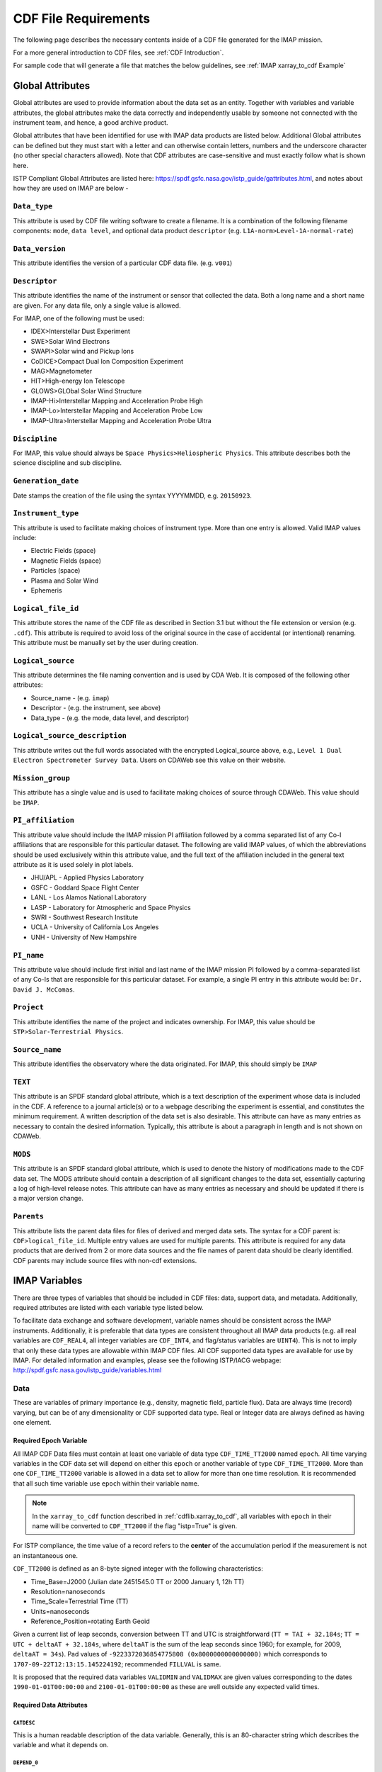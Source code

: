 #####################
CDF File Requirements
#####################

The following page describes the necessary contents inside of a CDF file generated for the IMAP mission.

For a more general introduction to CDF files, see :ref:`CDF Introduction`.

For sample code that will generate a file that matches the below guidelines, see :ref:`IMAP xarray_to_cdf Example`

*****************
Global Attributes
*****************

Global attributes are used to provide information about the data set as an entity. Together with variables and variable attributes, the global attributes make the data correctly and independently usable by someone not connected with the instrument team, and hence, a good archive product.

Global attributes that have been identified for use with IMAP data products are listed below. Additional Global attributes can be defined but they must start with a letter and can otherwise contain letters, numbers and the underscore character (no other special characters allowed). Note that CDF attributes are case-sensitive and must exactly follow what is shown here.

ISTP Compliant Global Attributes are listed here: `https://spdf.gsfc.nasa.gov/istp_guide/gattributes.html <https://spdf.gsfc.nasa.gov/istp_guide/gattributes.html>`_, and notes about how they are used on IMAP are below -

``Data_type``
=============
This attribute is used by CDF file writing software to create a filename. It is a combination of the following filename components: ``mode``, ``data level``, and optional data product ``descriptor`` (e.g. ``L1A-norm>Level-1A-normal-rate``)

``Data_version``
================
This attribute identifies the version of a particular CDF data file. (e.g. ``v001``)

``Descriptor``
==============
This attribute identifies the name of the instrument or sensor that collected the data.  Both a long name and a short name are given.  For any data file, only a single value is allowed.

For IMAP, one of the following must be used:

* IDEX>Interstellar Dust Experiment
* SWE>Solar Wind Electrons
* SWAPI>Solar wind and Pickup Ions
* CoDICE>Compact Dual Ion Composition Experiment
* MAG>Magnetometer
* HIT>High-energy Ion Telescope
* GLOWS>GLObal Solar Wind Structure
* IMAP-Hi>Interstellar Mapping and Acceleration Probe High
* IMAP-Lo>Interstellar Mapping and Acceleration Probe Low
* IMAP-Ultra>Interstellar Mapping and Acceleration Probe Ultra

``Discipline``
==============
For IMAP, this value should always be ``Space Physics>Heliospheric Physics``. This attribute describes both the science discipline and sub discipline.

``Generation_date``
===================
Date stamps the creation of the file using the syntax YYYYMMDD, e.g. ``20150923``.

``Instrument_type``
===================
This attribute is used to facilitate making choices of instrument type. More than one entry is allowed. Valid IMAP values include:

* Electric Fields (space)
* Magnetic Fields (space)
* Particles (space)
* Plasma and Solar Wind
* Ephemeris

``Logical_file_id``
===================
This attribute stores the name of the CDF file as described in Section 3.1 but without the file extension or version (e.g. ``.cdf``). This attribute is required to avoid loss of the original source in the case of accidental (or intentional) renaming. This attribute must be manually set by the user during creation.

``Logical_source``
==================
This attribute determines the file naming convention and is used by CDA Web.  It is composed of the following other attributes:

* Source_name - (e.g. ``imap``)
* Descriptor - (e.g. the instrument, see above)
* Data_type - (e.g. the mode, data level, and descriptor)

``Logical_source_description``
==============================
This attribute writes out the full words associated with the encrypted Logical_source above, e.g., ``Level 1 Dual Electron Spectrometer Survey Data``. Users on CDAWeb see this value on their website.

``Mission_group``
=================
This attribute has a single value and is used to facilitate making choices of source through CDAWeb.  This value should be ``IMAP``.

``PI_affiliation``
==================
This attribute value should include the IMAP mission PI affiliation followed by a comma separated list of any Co-I affiliations that are responsible for this particular dataset. The following are valid IMAP values, of which the abbreviations should be used exclusively within this attribute value, and the full text of the affiliation included in the general text attribute as it is used solely in plot labels.

* JHU/APL - Applied Physics Laboratory
* GSFC - Goddard Space Flight Center
* LANL - Los Alamos National Laboratory
* LASP - Laboratory for Atmospheric and Space Physics
* SWRI - Southwest Research Institute
* UCLA - University of California Los Angeles
* UNH - University of New Hampshire

``PI_name``
===========
This attribute value should include first initial and last name of the IMAP mission PI followed by a comma-separated list of any Co-Is that are responsible for this particular dataset. For example, a single PI entry in this attribute would be: ``Dr. David J. McComas``.

``Project``
===========
This attribute identifies the name of the project and indicates ownership. For IMAP, this value should be ``STP>Solar-Terrestrial Physics``.

``Source_name``
===============
This attribute identifies the observatory where the data originated. For IMAP, this should simply be ``IMAP``

``TEXT``
========
This attribute is an SPDF standard global attribute, which is a text description of the experiment whose data is included in the CDF. A reference to a journal article(s) or to a webpage describing the experiment is essential, and constitutes the minimum requirement. A written description of the data set is also desirable. This attribute can have as many entries as necessary to contain the desired information. Typically, this attribute is about a paragraph in length and is not shown on CDAWeb.

``MODS``
========
This attribute is an SPDF standard global attribute, which is used to denote the history of modifications made to the CDF data set. The MODS attribute should contain a description of all significant changes to the data set, essentially capturing a log of high-level release notes. This attribute can have as many entries as necessary and should be updated if there is a major version change.

``Parents``
===========
This attribute lists the parent data files for files of derived and merged data sets. The syntax for a CDF parent is: ``CDF>logical_file_id``. Multiple entry values are used for multiple parents. This attribute is required for any data products that are derived from 2 or more data sources and the file names of parent data should be clearly identified. CDF parents may include source files with non-cdf extensions.

**************
IMAP Variables
**************

There are three types of variables that should be included in CDF files: data, support data, and metadata. Additionally, required attributes are listed with each variable type listed below.

To facilitate data exchange and software development, variable names should be consistent across the IMAP instruments. Additionally, it is preferable that data types are consistent throughout all IMAP data products (e.g. all real variables are ``CDF_REAL4``, all integer variables are ``CDF_INT4``, and flag/status variables are ``UINT4``).
This is not to imply that only these data types are allowable within IMAP CDF files. All CDF supported data types are available for use by IMAP. For detailed information and examples, please see the following ISTP/IACG webpage:
`http://spdf.gsfc.nasa.gov/istp_guide/variables.html <http://spdf.gsfc.nasa.gov/istp_guide/variables.html>`_

Data
====
These are variables of primary importance (e.g., density, magnetic field, particle flux). Data are always time (record) varying, but can be of any dimensionality or CDF supported data type. Real or Integer data are always defined as having one element.

Required Epoch Variable
-----------------------
All IMAP CDF Data files must contain at least one variable of data type ``CDF_TIME_TT2000`` named ``epoch``.  All time varying variables in the CDF data set will depend on either this ``epoch`` or another variable of type ``CDF_TIME_TT2000``.  More than one ``CDF_TIME_TT2000`` variable is allowed in a data set to allow for more than one time resolution.  It is recommended that all such time variable use ``epoch`` within their variable name.

.. note::
   In the ``xarray_to_cdf`` function described in :ref:`cdflib.xarray_to_cdf`, all variables with ``epoch`` in their name will be converted to ``CDF_TT2000`` if the flag "istp=True" is given.

For ISTP compliance, the time value of a record refers to the **center** of the accumulation period if the measurement is not an instantaneous one.

``CDF_TT2000`` is defined as an 8-byte signed integer with the following characteristics:

* Time_Base=J2000 (Julian date 2451545.0 TT or 2000 January 1, 12h TT)
* Resolution=nanoseconds
* Time_Scale=Terrestrial Time (TT)
* Units=nanoseconds
* Reference_Position=rotating Earth Geoid

Given a current list of leap seconds, conversion between TT and UTC is straightforward (``TT = TAI + 32.184s``; ``TT = UTC + deltaAT + 32.184s``, where ``deltaAT`` is the sum of the leap seconds since 1960; for example, for 2009, ``deltaAT = 34s``). Pad values of ``-9223372036854775808 (0x8000000000000000)`` which corresponds to ``1707-09-22T12:13:15.145224192``; recommended ``FILLVAL`` is same.

It is proposed that the required data variables ``VALIDMIN`` and ``VALIDMAX`` are given values corresponding to the dates ``1990-01-01T00:00:00`` and ``2100-01-01T00:00:00`` as these are well outside any expected valid times.

Required Data Attributes
------------------------

``CATDESC``
^^^^^^^^^^^
This is a human readable description of the data variable. Generally, this is an 80-character string which describes the variable and what it depends on.

``DEPEND_0``
^^^^^^^^^^^^
Explicitly ties a data variable to the time variable on which it depends. All variables which change with time must have a ``DEPEND_0`` attribute defined.

``DEPEND_i``
^^^^^^^^^^^^
Ties a dimensional data variable to a ``SUPPORT_DATA`` variable on which the i-th dimension of the data variable depends. The number of ``DEPEND`` attributes must match the dimensionality of the variable, i.e., a one-dimensional variable must have a ``DEPEND_1``, a two-dimensional variable must have a ``DEPEND_1`` and a ``DEPEND_2`` attribute, etc. The value of the attribute must be a variable in the same CDF data set. It is strongly recommended that ``DEPEND_i`` variables hold values in physical units. ``DEPEND_i`` variables also require their own attributes, as described in the following sections.

``DISPLAY_TYPE``
^^^^^^^^^^^^^^^^
This tells automated software, such as CDAWEB, how the data should be displayed.
Examples of valid values include

* time_series
* spectrogram
* stack_plot
* image

``FIELDNAM``
^^^^^^^^^^^^
A shortened version of ``CATDESC`` which can be used to label a plot axis or as a data listing heading. This is a string, up to ~30 characters in length.

``FILLVAL``
^^^^^^^^^^^
Identifies the fill value used where data values are known to be bad or missing.
``FILLVAL`` is required for time-varying variables. Fill data are always non-valid data. The ISTP standard fill values are listed below:

* BYTE ---- -128
* INTEGER*2 ---- -32768
* INTEGER*4 ---- -2147483648
* INTEGER*8 ---- -9223372036854775808
* Unsigned INTEGER*1 ---- 255
* Unsigned INTEGER*2 ---- 65535
* Unsigned INTEGER*4 ---- 4294967295
* REAL*4 ---- -1.0E31
* REAL*8 ---- -1.0E31
* EPOCH ---- -1.0E31 (9999-12-31:23:59:59.999)
* EPOCH16 ---- -1.0E31 (9999-12-31:23:59:59.999999999999)
* TT2000 ---- -9223372036854775808LL (9999-12-31:23:59:59.999999999999)

.. note::
   Using ``xarray_to_cdf``, these values are automatically cast to be the same type of data as the CDF variable they are attached to.  For example, if your data is ``REAL4`` and you specify your ``VALIDMIN=0``, the function will know to store the ``0`` as a ``REAL4`` type as well.

``FORMAT``
^^^^^^^^^^
This field allows software to properly format the associated data when displayed on a screen or output to a file. Format can be specified using either Fortran or C format codes. For instance, ``F10.3`` indicates that the data should be displayed across 10 characters where 3 of those characters are to the right of the decimal.

``LABLAXIS``
^^^^^^^^^^^^
Used to label a plot axis or to provide a heading for a data listing. This field is generally 6-10 characters.

``UNITS``
^^^^^^^^^
A 6-20 character string that identifies the units of the variable (e.g. ``nT`` for magnetic field). Use a blank character, rather than ``None`` or ``unitless``, for variables that have no units (e.g., a ratio or a direction cosine).

``VALIDMIN``
^^^^^^^^^^^^
The minimum value for a particular variable that is expected over the lifetime of the mission. Used by application software to filter out values that are out of range. The value must match the data type of the variable.

.. note::
   Using ``xarray_to_cdf``, these values are automatically cast to be the same type of data as the CDF variable they are attached to

``VALIDMAX``
^^^^^^^^^^^^
The maximum value for a particular variable that is expected over the lifetime of the mission. Used by application software to filter out values that are out of range. The value must match the data type of the variable.

.. note::
   Using ``xarray_to_cdf``, these values are automatically cast to be the same type of data as the CDF variable they are attached to

``VAR_TYPE``
^^^^^^^^^^^^
Used in CDAWeb to indicate if the data should be used directly by users. Possible values:
* ``data`` - integer or real numbers that are plottable
* ``support_data`` - integer or real "attached" or secondary data variables
* ``metadata`` - labels or character variables
* ``ignore_data`` - placeholders

Support Data
============
These are variables of secondary importance employed as ``DEPEND_i`` variables, but they may also be used for housekeeping or other information not normally used for scientific analysis.

``DELTA_PLUS_VAR`` and ``DELTA_MINUS_VAR``
------------------------------------------

``DEPEND_i`` variables are typically physical values along the corresponding i-th dimension of the parent data variable, such as energy levels or spectral frequencies. The discreet set of values are located with respect to the sampling bin by ``DELTA_PLUS_VAR`` and ``DELTA_MINUS_VAR``, which hold the variable name containing the distance from the value to the bin edge. It is strongly recommended that IMAP ``DEPEND_i`` variables include ``DELTA_PLUS_VAR`` and ``DELTA_MINUS_VAR`` attributes that point to the appropriate variable(s) located elsewhere in the CDF file.

For example, for a variable ``energy_level`` that is the ``DEPEND_i`` of a particle distribution, if ``energy_dplus`` and ``energy_dminus`` are two variables pointed to by ``energy_level``’s ``DELTA_PLUS_VAR`` and ``DELTA_MINUS_VAR``, then element [n] corresponds to the energy bin ``(energy_level[n]-energy_dminus[n])`` to ``(energy_level[n]+energy_dplus[n])``. ``DELTA_PLUS_VAR`` and ``DELTA_MINUS_VAR`` can point to the same variable which implies that ``energy_level[n]`` is in the center of the bin. ``DELTA_PLUS_VAR`` and ``DELTA_MINUS_VAR`` must have the same number of values as the size of the corresponding dimension of the parent variable, or hold a single constant value which applies for all bins. They can be record-varying, in which case they require a ``DEPEND_0`` attribute.

In the case of the ``DEPEND_0`` ``timetag`` variable, ``DELTA_PLUS_VAR`` and ``DELTA_MINUS_VAR`` together with the ``timetag`` identify the time interval over which the data was sampled, integrated, or otherwise regarded as representative of. ``DELTA_PLUS_VAR`` and ``DELTA_MINUS_VAR`` variables require ``FIELDNAM``, ``UNITS`` and ``SI_CONVERSION`` attributes; in principle, these could differ from those of the ``DEPEND_i`` parent. They also require ``VAR_TYPE=SUPPORT_DATA``. Other standard attributes might be helpful.

Required Support Attributes
----------------------------
Variables appearing in a data variable's ``DEPEND_i`` attribute require a minimal set of their own attributes to fulfill their role in supporting the data variable.

* CATDESC
* DEPEND_0 (if time varying)
* FIELDNAM
* FILLVAL (if time varying)
* FORMAT/FORM_PTR
* SI_CONVERSION
* UNITS/UNIT_PTR
* VALIDMIN (if time varying)
* VALIDMAX (if time varying)
* VAR_TYPE = “support_data”

These attributes are otherwise the same as described in the above section for data variables

**************************
Variable Naming Convention
**************************

Data Variables
==============

IMAP data variables should adhere to the following naming conventions:

``parameter[_coordinateSystem][_timeInterval]``

An underscore is used to separate different fields in the variable name.
It is strongly recommended that variable name employ further fields, qualifiers, and information designed to identify unambiguously the nature of the variable, and instrument mode.
These variable names may only include lowercase letters, numbers, and underscores.  No upper-case letters, hyphens, or other special characters are allowed.


Required
---------
* parameter - a short representation of the physical parameter held in the variable. (e.g. ``density``, ``temperature``, ``energy``)

Optional
---------
* coordinateSystem - an identifier for the coordinate system in which the parameter is set (e.g. ``gse``, ``gsm``, ``rtn``)
* timeInterval - an identifier for the time interval over which the parameter is valid (e.g. ``1sec``, ``10sec``, ``1min``, ``1hour``)


Support Data Variables
======================

Support data variable names must begin with a letter and can contain numbers and underscores, but no other special characters. Support data variable names need not follow the same naming convention as Data Variables (5.1.1) but may be shortened for convenience.


**********************
File Naming Convention
**********************

See :ref:`naming-conventions` for a description of the file naming convention for IMAP CDF files.
